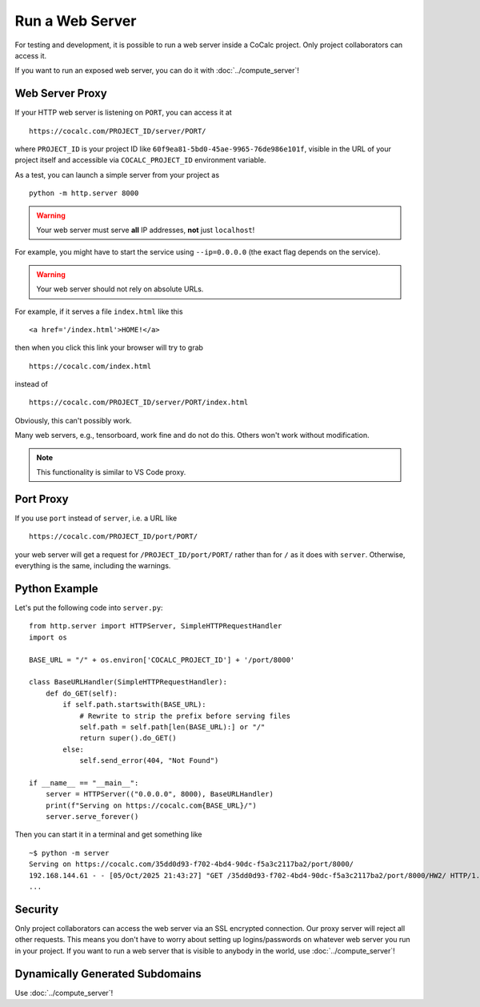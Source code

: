.. index: Web server

.. _webserver:

==================================
Run a Web Server
==================================

For testing and development, it is possible to run a web server inside a CoCalc project.
Only project collaborators can access it.

If you want to run an exposed web server, you can do it with :doc:`../compute_server`!


Web Server Proxy
================

If your HTTP web server is listening on ``PORT``, you can access it at ::

    https://cocalc.com/PROJECT_ID/server/PORT/

where ``PROJECT_ID`` is your project ID like ``60f9ea81-5bd0-45ae-9965-76de986e101f``, visible in the URL of your project itself and accessible via ``COCALC_PROJECT_ID`` environment variable.

As a test, you can launch a simple server from your project as ::

    python -m http.server 8000

.. warning::

    Your web server must serve **all** IP addresses, **not** just ``localhost``!

For example, you might have to start the service using ``--ip=0.0.0.0`` (the exact flag depends on the service).


.. warning::
    
    Your web server should not rely on absolute URLs.
    

For example, if it serves a file ``index.html`` like this ::

        <a href='/index.html'>HOME!</a>

then when you click this link your browser will try to grab ::

        https://cocalc.com/index.html

instead of ::

        https://cocalc.com/PROJECT_ID/server/PORT/index.html

Obviously, this can't possibly work.

Many web servers, e.g., tensorboard, work fine and do not do this. Others won't work without modification.

.. note::

    This functionality is similar to VS Code proxy.


Port Proxy
==========

If you use ``port`` instead of ``server``, i.e. a URL like ::

    https://cocalc.com/PROJECT_ID/port/PORT/

your web server will get a request for ``/PROJECT_ID/port/PORT/`` rather than for ``/`` as it does with ``server``. Otherwise, everything is the same, including the warnings.


Python Example
==============

Let's put the following code into ``server.py``::

    from http.server import HTTPServer, SimpleHTTPRequestHandler
    import os

    BASE_URL = "/" + os.environ['COCALC_PROJECT_ID'] + '/port/8000'

    class BaseURLHandler(SimpleHTTPRequestHandler):
        def do_GET(self):
            if self.path.startswith(BASE_URL):
                # Rewrite to strip the prefix before serving files
                self.path = self.path[len(BASE_URL):] or "/"
                return super().do_GET()
            else:
                self.send_error(404, "Not Found")

    if __name__ == "__main__":
        server = HTTPServer(("0.0.0.0", 8000), BaseURLHandler)
        print(f"Serving on https://cocalc.com{BASE_URL}/")
        server.serve_forever()

Then you can start it in a terminal and get something like ::

    ~$ python -m server
    Serving on https://cocalc.com/35dd0d93-f702-4bd4-90dc-f5a3c2117ba2/port/8000/
    192.168.144.61 - - [05/Oct/2025 21:43:27] "GET /35dd0d93-f702-4bd4-90dc-f5a3c2117ba2/port/8000/HW2/ HTTP/1.1" 200 -
    ...


Security
========

Only project collaborators can access the web server via an SSL encrypted connection.
Our proxy server will reject all other requests.
This means you don't have to worry about setting up logins/passwords on whatever web server you run in your project.
If you want to run a web server that is visible to anybody in the world, use :doc:`../compute_server`!


Dynamically Generated Subdomains
================================

Use :doc:`../compute_server`!
